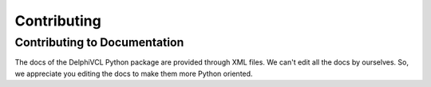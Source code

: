############
Contributing
############

Contributing to Documentation
-----------------------------

The docs of the DelphiVCL Python package are provided through XML files. We 
can't edit all the docs by ourselves. So, we appreciate you editing the docs 
to make them more Python oriented.